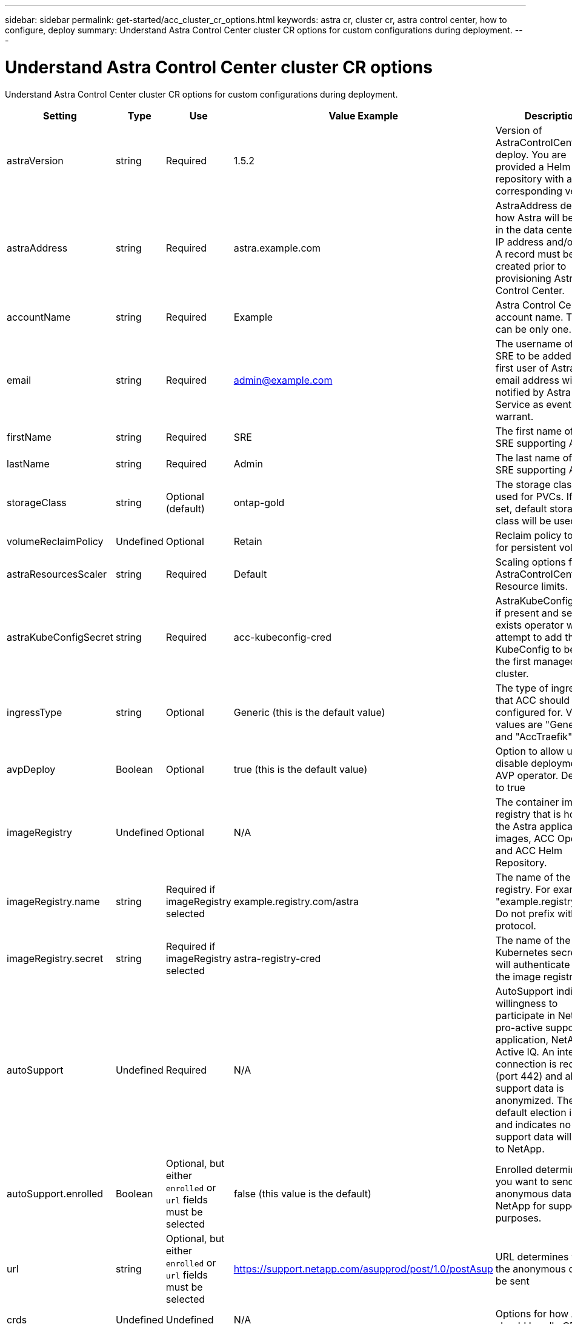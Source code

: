 ---
sidebar: sidebar
permalink: get-started/acc_cluster_cr_options.html
keywords: astra cr, cluster cr, astra control center, how to configure, deploy
summary: Understand Astra Control Center cluster CR options for custom configurations during deployment.
---

= Understand Astra Control Center cluster CR options
:hardbreaks:
:icons: font
:imagesdir: ../media/get-started/

Understand Astra Control Center cluster CR options for custom configurations during deployment.

|===
|Setting |Type |Use |Value Example |Description

| astraVersion
| string
| Required
| 1.5.2
| Version of AstraControlCenter to deploy. You are provided a Helm repository with a corresponding version.

| astraAddress
| string
| Required
| astra.example.com
| AstraAddress defines how Astra will be found in the data center. This IP address and/or DNS A record must be created prior to provisioning Astra Control Center.

| accountName
| string
| Required
| Example
| Astra Control Center account name. There can be only one.

| email
| string
| Required
| admin@example.com
| The username of the SRE to be added as the first user of Astra. This email address will be notified by Astra Control Service as events warrant.

| firstName
| string
| Required
| SRE
| The first name of the SRE supporting Astra.

| lastName
| string
| Required
| Admin
| The last name of the SRE supporting Astra.

| storageClass
| string
| Optional (default)
| ontap-gold
| The storage class to be used for PVCs. If not set, default storage class will be used.

| volumeReclaimPolicy
| Undefined
| Optional
| Retain
| Reclaim policy to be set for persistent volumes

| astraResourcesScaler
| string
| Required
| Default
| Scaling options for AstraControlCenter Resource limits.

| astraKubeConfigSecret
| string
| Required
| acc-kubeconfig-cred
| AstraKubeConfigSecret if present and secret exists operator will attempt to add that KubeConfig to become the first managed cluster.

| ingressType
| string
| Optional
| Generic (this is the default value)
| The type of ingress to that ACC should be configured for. Valid values are "Generic" and "AccTraefik"

| avpDeploy
| Boolean
| Optional
| true (this is the default value)
| Option to allow user to disable deployment of AVP operator. Defaults to true

| imageRegistry
| Undefined
| Optional
| N/A
| The container image registry that is hosting the Astra application images, ACC Operator and ACC Helm Repository.

| imageRegistry.name
| string
| Required if imageRegistry selected
| example.registry.com/astra
| The name of the image registry. For example "example.registry/astra". Do not prefix with protocol.

| imageRegistry.secret
| string
| Required if imageRegistry selected
| astra-registry-cred
| The name of the Kubernetes secret that will authenticate with the image registry.

| autoSupport
| Undefined
| Required
| N/A
| AutoSupport indicates willingness to participate in NetApp's pro-active support application, NetApp Active IQ. An internet connection is required (port 442) and all support data is anonymized. The default election is false and indicates no support data will be sent to NetApp.

| autoSupport.enrolled
| Boolean
| Optional, but either `enrolled` or `url` fields must be selected
| false (this value is the default)
| Enrolled determines if you want to send anonymous data to NetApp for support purposes.

| url
| string
| Optional, but either `enrolled` or `url` fields must be selected
| https://support.netapp.com/asupprod/post/1.0/postAsup
| URL determines where the anonymous data will be sent

| crds
| Undefined
| Undefined
| N/A
| Options for how ACC should handle CRDs.

| crds.externalTraefik
| Boolean
| Optional
| True (this value is the default)
| By default, ACC will install the required Traefik CRDs. Note, CRDs are a cluster wide object and installing them may have an impact on other parts of the cluster. You can use this flag to signal to ACC that these CRDs will be installed and managed by the cluster administrator outside of ACC.

| externalCertManager
| Boolean
| Optional
| True (this value is the default)
| By default, ACC will install the required cert-manager CRDs. Note, CRDs are a cluster wide object and installing them may have an impact on other parts of the cluster. You can use this flag to signal to ACC that these CRDs will be installed and managed by the cluster administrator outside of ACC.

| shouldUpgrade
| Boolean
| Optional
| Undefined
| Determines if CRDs should be upgraded when ACC is upgraded.

| mtls
|
|
|
| Options for how ACC should implement service to service mTLS in the cluster.

| mtls.enabled
| Boolean
| Optional
| true (this value is the default)
| By default, ACC will use mTLS for service to service communication. This should be disabled when using a service mesh to encrypt service to service communication instead.

| mtls.certDuration
| string
| Optional
| 2140h (this value is the default duration)
| The duration of time in hours to use as a lifespan when issuing service TLS certificates. This setting only works when `mtls.enabled` is set to `true`.

| additionalValues
| object
| Optional
| Undefined
| Additional values to apply to the AstraControlCenter deployment.

|===

== Configuration combinations

There are some configuration settings in the above table that will greatly affect the way ACC is installed and may conflict with other settings. This section details what those are and how to avoid incompatible combinations.

=== astraResourcesScaler
By default, Astra Control Center deploys with resource requests set for most of the components within Astra. This allows the Astra Control Center software stack to perform better in customer environments under application load and scale tests.

But, for developer efficiency, one of the core concepts of the acc-operator is to be able to deploy ACC using smaller developer clusters including CaaS and Docker Desktop running on a developer's laptop. A CR field called AstraResourcesScalar has been provided and may be set to "Off" to allow the resource requests to be disabled allowing for deployment on smaller clusters.

=== ingressType
There are two valid values for ingressType: Generic and AccTraefik.

Combo Warning: When mTLS is disabled via the mtls.enabled setting in the CR, you MUST use ingressType: Generic.

==== Generic (default)
When ingressType is set to Generic, Astra Control does not install any ingress resources. The assumption is that the user has a common way of securing and routing traffic through their network to applications running on Kubernetes clusters and they want to use the same mechanisms here. When the user creates an ingress to route traffic to Astra Control, it needs to point to the internal traefik service on port 80. Here is an example of an Nginx ingress resource that works with the Generic ingressType setting.
+
----
apiVersion: networking.k8s.io/v1
kind: Ingress
metadata:
  name: netapp-acc-ingress
  namespace: [netapp-acc or custom namespace]
spec:
  ingressClassName: [class name for nginx controller]
  tls:
  - hosts:
    - <ACC address>
    secretName: [tls secret name]
  rules:
  - host: <ACC addess>
    http:
      paths:
        - path:
          backend:
            service:
              name: traefik
              port:
                number: 80
          pathType: ImplementationSpecific
----

==== AccTraefik
When ingressType is set to AccTraefik, ACC will deploy its Traefik gateway as a Kubernetes LoadBalancer type service. Users will need to provide an external Load Balancer (like MetalLB) though for it to get an External IP.

=== mtls
The settings in this section of the CR will determine how intra-application communication is secured. It is very important for the user to know ahead of time whether they will be using a service mesh or not.

Combo Warning: When mTLS is disabled via the mts.enabled setting in the CR, you MUST use ingressType: Generic.

enabled=true
When enabled = true, Astra will deploy an internal service to service communication network that secures all traffic within the application.

Warning: Attempting to cover Astra in a service mesh while this setting is true will be problematic. Is the user does this, Astra will cease to work as expected.

enabled=false
When enabled = false, Astra will not secure internal traffic itself. The user is expected to cover the Astra namespaces with a service mesh themself.

Warning: If no service mesh is used and this setting is disabled, internal communication will be insecure!
